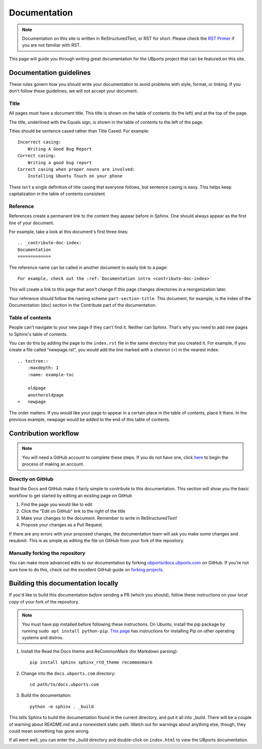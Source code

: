 .. _contribute-doc-index:
Documentation
=============

.. note::
    Documentation on this site is written in ReStructuredText, or RST for short. Please check the `RST Primer <http://www.sphinx-doc.org/en/stable/rest.html>`_ if you are not familiar with RST.

This page will guide you through writing great documentation for the UBports project that can be featured on this site.

Documentation guidelines
------------------------

These rules govern *how* you should write your documentation to avoid problems with style, format, or linking. If you don't follow these guidelines, we will not accept your document.


Title
^^^^^

All pages must have a document title. This title is shown on the table of contents (to the left) and at the top of the page.

The title, underlined with the Equals sign, is shown in the table of contents to the left of the page.

Titles should be sentence cased rather than Title Cased. For example::

    Incorrect casing:
        Writing A Good Bug Report
    Correct casing:
        Writing a good bug report
    Correct casing when proper nouns are involved:
        Installing Ubuntu Touch on your phone

There isn't a single definition of title casing that everyone follows, but sentence casing is easy. This helps keep capitalization in the table of contents consistent.

Reference
^^^^^^^^^

References create a permanent link to the content they appear before in Sphinx. One should always appear as the first line of your document.

For example, take a look at this document's first three lines::

    .. _contribute-doc-index:
    Documentation
    =============

The reference name can be called in another document to easily link to a page::

    For example, check out the :ref:`Documentation intro <contribute-doc-index>`

This will create a link to this page that won't change if this page changes directories in a reorganization later.

Your reference should follow the naming scheme ``part-section-title``. This document, for example, is the index of the Documentation (doc) section in the Contribute part of the documentation.

Table of contents
^^^^^^^^^^^^^^^^^

People can't navigate to your new page if they can't find it. Neither can Sphinx. That's why you need to add new pages to Sphinx's table of contents.

You can do this by adding the page to the ``index.rst`` file in the same directory that you created it. For example, if you create a file called "newpage.rst", you would add the line marked with a chevron (>) in the nearest index::

    .. toctree::
        :maxdepth: 1
        :name: example-toc

        oldpage
        anotheroldpage
    >   newpage

The order matters. If you would like your page to appear in a certain place in the table of contents, place it there. In the previous example, newpage would be added to the end of this table of contents.

Contribution workflow
---------------------

.. Note::
    You will need a GitHub account to complete these steps. If you do not have one, click `here <https://github.com/join>`_ to begin the process of making an account.

Directly on GitHub
^^^^^^^^^^^^^^^^^^

Read the Docs and GitHub make it fairly simple to contribute to this documentation. This section will show you the basic workflow to get started by editing an existing page on GitHub


#. Find the page you would like to edit
#. Click the "Edit on GitHub" link to the right of the title
#. Make your changes to the document. Remember to write in ReStructuredText!
#. Propose your changes as a Pull Request.

If there are any errors with your proposed changes, the documentation team will ask you make some changes and resubmit. This is as simple as editing the file on GitHub from your fork of the repository.

Manually forking the repository
^^^^^^^^^^^^^^^^^^^^^^^^^^^^^^^

You can make more advanced edits to our documentation by forking `ubports/docs.ubports.com <https://github.com/ubports/docs.ubports.com>`_ on GitHub. If you're not sure how to do this, check out the excellent GitHub guide on `forking projects <https://guides.github.com/activities/forking/>`_.

Building this documentation locally
-----------------------------------

If you'd like to build this documentation *before* sending a PR (which you should), follow these instructions on your *local copy* of your fork of the repository.

.. Note::
    You must have pip installed before following these instructions. On Ubuntu, install the pip package by running ``sudo apt install python-pip``. `This page <https://pip.pypa.io/en/stable/installing/>`_ has instructions for installing Pip on other operating systems and distros.

1. Install the Read the Docs theme and ReCommonMark (for Markdown parsing)::

    pip install sphinx sphinx_rtd_theme recommonmark

2. Change into the ``docs.ubports.com`` directory::

    cd path/to/docs.ubports.com

3. Build the documentation::

    python -m sphinx . _build

This tells Sphinx to build the documentation found in the current directory, and put it all into _build. There will be a couple of warning about README.md and a nonexistent static path. Watch out for warnings about anything else, though, they could mean something has gone wrong.

If all went well, you can enter the _build directory and double-click on ``index.html`` to view the UBports documentation.
